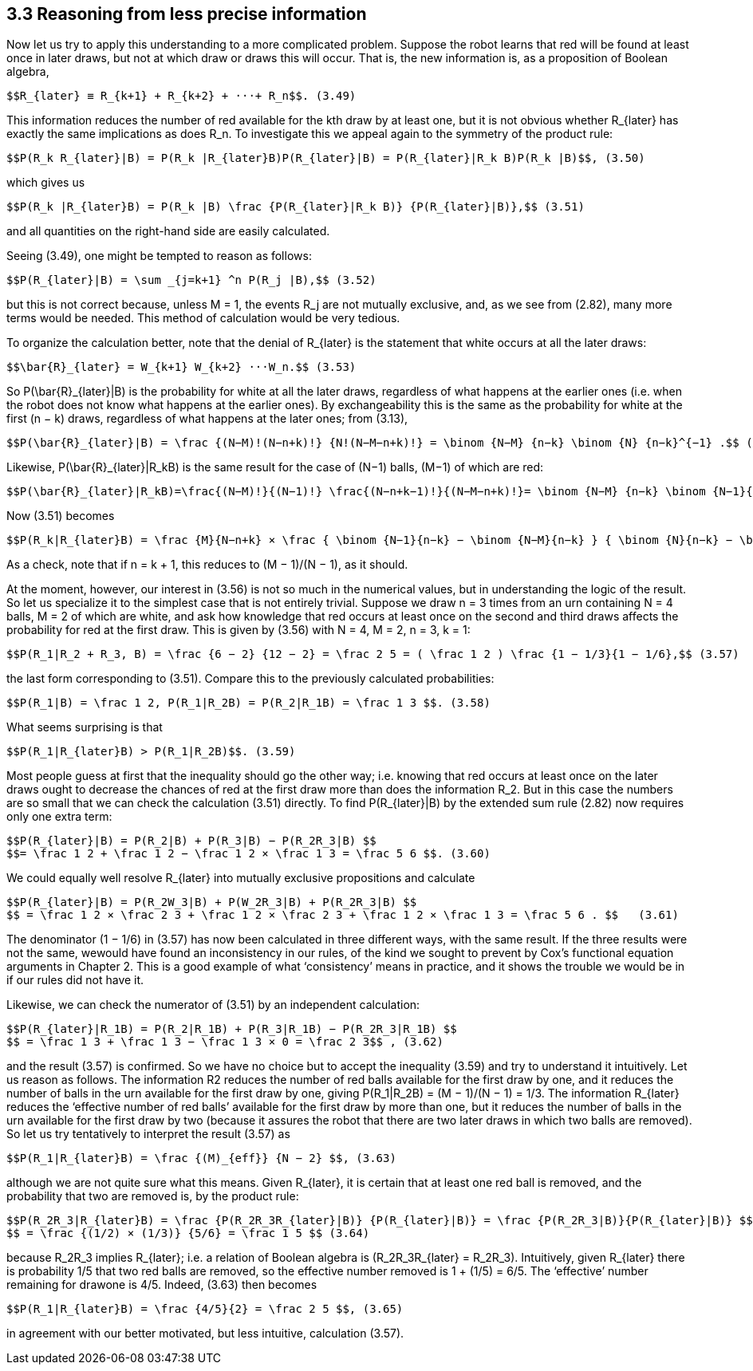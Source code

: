 == 3.3 Reasoning from less precise information

Now let us try to apply this understanding to a more complicated problem. Suppose the robot learns that red will be found at least once in later draws, but not at which draw or draws this will occur. That is, the new information is, as a proposition of Boolean algebra,

 $$R_{later} ≡ R_{k+1} + R_{k+2} + ···+ R_n$$. (3.49)

This information reduces the number of red available for the kth draw by at least one, but it is not obvious whether $$R_{later}$$ has exactly the same implications as does $$R_n$$. To investigate this we appeal again to the symmetry of the product rule:

 $$P(R_k R_{later}|B) = P(R_k |R_{later}B)P(R_{later}|B) = P(R_{later}|R_k B)P(R_k |B)$$, (3.50)

which gives us

 $$P(R_k |R_{later}B) = P(R_k |B) \frac {P(R_{later}|R_k B)} {P(R_{later}|B)},$$ (3.51)

and all quantities on the right-hand side are easily calculated.

Seeing (3.49), one might be tempted to reason as follows:

 $$P(R_{later}|B) = \sum _{j=k+1} ^n P(R_j |B),$$ (3.52)

but this is not correct because, unless M = 1, the events $$R_j$$ are not mutually exclusive, and, as we see from (2.82), many more terms would be needed. This method of calculation would be very tedious.

To organize the calculation better, note that the denial of $$R_{later}$$ is the statement that white occurs at all the later draws:

 $$\bar{R}_{later} = W_{k+1} W_{k+2} ···W_n.$$ (3.53)

So $$P(\bar{R}_{later}|B)$$ is the probability for white at all the later draws, regardless of what happens at the earlier ones (i.e. when the robot does not know what happens at the earlier ones). By exchangeability this is the same as the probability for white at the first (n − k) draws, regardless of what happens at the later ones; from (3.13),

 $$P(\bar{R}_{later}|B) = \frac {(N−M)!(N−n+k)!} {N!(N−M−n+k)!} = \binom {N−M} {n−k} \binom {N} {n−k}^{−1} .$$ (3.54)

Likewise, $$P(\bar{R}_{later}|R_kB)$$ is the same result for the case of (N−1) balls, (M−1) of which are red:

 $$P(\bar{R}_{later}|R_kB)=\frac{(N−M)!}{(N−1)!} \frac{(N−n+k−1)!}{(N−M−n+k)!}= \binom {N−M} {n−k} \binom {N−1}{n−k}^{−1}.$$ (3.55)

Now (3.51) becomes

 $$P(R_k|R_{later}B) = \frac {M}{N−n+k} × \frac { \binom {N−1}{n−k} − \binom {N−M}{n−k} } { \binom {N}{n−k} − \binom {N−M}{n−k} }$$ . (3.56)

As a check, note that if n = k + 1, this reduces to (M − 1)/(N − 1), as it should.

At the moment, however, our interest in (3.56) is not so much in the numerical values, but in understanding the logic of the result. So let us specialize it to the simplest case that is not entirely trivial. Suppose we draw n = 3 times from an urn containing N = 4 balls, M = 2 of which are white, and ask how knowledge that red occurs at least once on the second and third draws affects the probability for red at the first draw. This is given by (3.56) with N = 4, M = 2, n = 3, k = 1:

 $$P(R_1|R_2 + R_3, B) = \frac {6 − 2} {12 − 2} = \frac 2 5 = ( \frac 1 2 ) \frac {1 − 1/3}{1 − 1/6},$$ (3.57)

the last form corresponding to (3.51). Compare this to the previously calculated probabilities:

 $$P(R_1|B) = \frac 1 2, P(R_1|R_2B) = P(R_2|R_1B) = \frac 1 3 $$. (3.58)

What seems surprising is that

 $$P(R_1|R_{later}B) > P(R_1|R_2B)$$. (3.59)

Most people guess at first that the inequality should go the other way; i.e. knowing that red occurs at least once on the later draws ought to decrease the chances of red at the first draw more than does the information $$R_2$$. But in this case the numbers are so small that we can check the calculation (3.51) directly. To find $$P(R_{later}|B)$$ by the extended sum rule (2.82) now requires only one extra term:

 $$P(R_{later}|B) = P(R_2|B) + P(R_3|B) − P(R_2R_3|B) $$
 $$= \frac 1 2 + \frac 1 2 − \frac 1 2 × \frac 1 3 = \frac 5 6 $$. (3.60)

We could equally well resolve $$R_{later}$$ into mutually exclusive propositions and calculate

 $$P(R_{later}|B) = P(R_2W_3|B) + P(W_2R_3|B) + P(R_2R_3|B) $$
 $$ = \frac 1 2 × \frac 2 3 + \frac 1 2 × \frac 2 3 + \frac 1 2 × \frac 1 3 = \frac 5 6 . $$   (3.61)

The denominator (1 − 1/6) in (3.57) has now been calculated in three different ways, with the same result. If the three results were not the same, wewould have found an inconsistency in our rules, of the kind we sought to prevent by Cox’s functional equation arguments in Chapter 2. This is a good example of what ‘consistency’ means in practice, and it shows the trouble we would be in if our rules did not have it.

Likewise, we can check the numerator of (3.51) by an independent calculation:

 $$P(R_{later}|R_1B) = P(R_2|R_1B) + P(R_3|R_1B) − P(R_2R_3|R_1B) $$
 $$ = \frac 1 3 + \frac 1 3 − \frac 1 3 × 0 = \frac 2 3$$ , (3.62)

and the result (3.57) is confirmed. So we have no choice but to accept the inequality (3.59) and try to understand it intuitively. Let us reason as follows. The information R2 reduces the number of red balls available for the first draw by one, and it reduces the number of balls in the urn available for the first draw by one, giving $$P(R_1|R_2B) = (M − 1)/(N − 1) = 1/3$$. The information $$R_{later}$$ reduces the ‘effective number of red balls’ available for the first draw by more than one, but it reduces the number of balls in the urn available for the first draw by two (because it assures the robot that there are two later draws in which two balls are removed). So let us try tentatively to interpret the result (3.57) as

 $$P(R_1|R_{later}B) = \frac {(M)_{eff}} {N − 2} $$, (3.63)

although we are not quite sure what this means. Given $$R_{later}$$, it is certain that at least one red ball is removed, and the probability that two are removed is, by the product rule:

 $$P(R_2R_3|R_{later}B) = \frac {P(R_2R_3R_{later}|B)} {P(R_{later}|B)} = \frac {P(R_2R_3|B)}{P(R_{later}|B)} $$
 $$ = \frac {(1/2) × (1/3)} {5/6} = \frac 1 5 $$ (3.64)

because $$R_2R_3$$ implies $$R_{later}$$; i.e. a relation of Boolean algebra is $$(R_2R_3R_{later} = R_2R_3)$$. Intuitively, given $$R_{later}$$ there is probability 1/5 that two red balls are removed, so the effective number removed is 1 + (1/5) = 6/5. The ‘effective’ number remaining for drawone is 4/5. Indeed, (3.63) then becomes

 $$P(R_1|R_{later}B) = \frac {4/5}{2} = \frac 2 5 $$, (3.65)

in agreement with our better motivated, but less intuitive, calculation (3.57).
